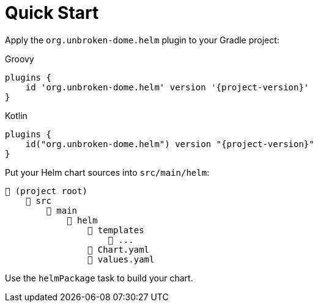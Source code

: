 = Quick Start

Apply the `org.unbroken-dome.helm` plugin to your Gradle project:

[source,groovy,role="primary",subs="+attributes"]
.Groovy
----
plugins {
    id 'org.unbroken-dome.helm' version '{project-version}'
}
----

[source,kotlin,role="secondary",subs="+attributes"]
.Kotlin
----
plugins {
    id("org.unbroken-dome.helm") version "{project-version}"
}
----


Put your Helm chart sources into `src/main/helm`:

----
📂 (project root)
    📂 src
        📂 main
            📂 helm
                📂 templates
                    📄 ...
                📄 Chart.yaml
                📄 values.yaml
----

Use the `helmPackage` task to build your chart.

